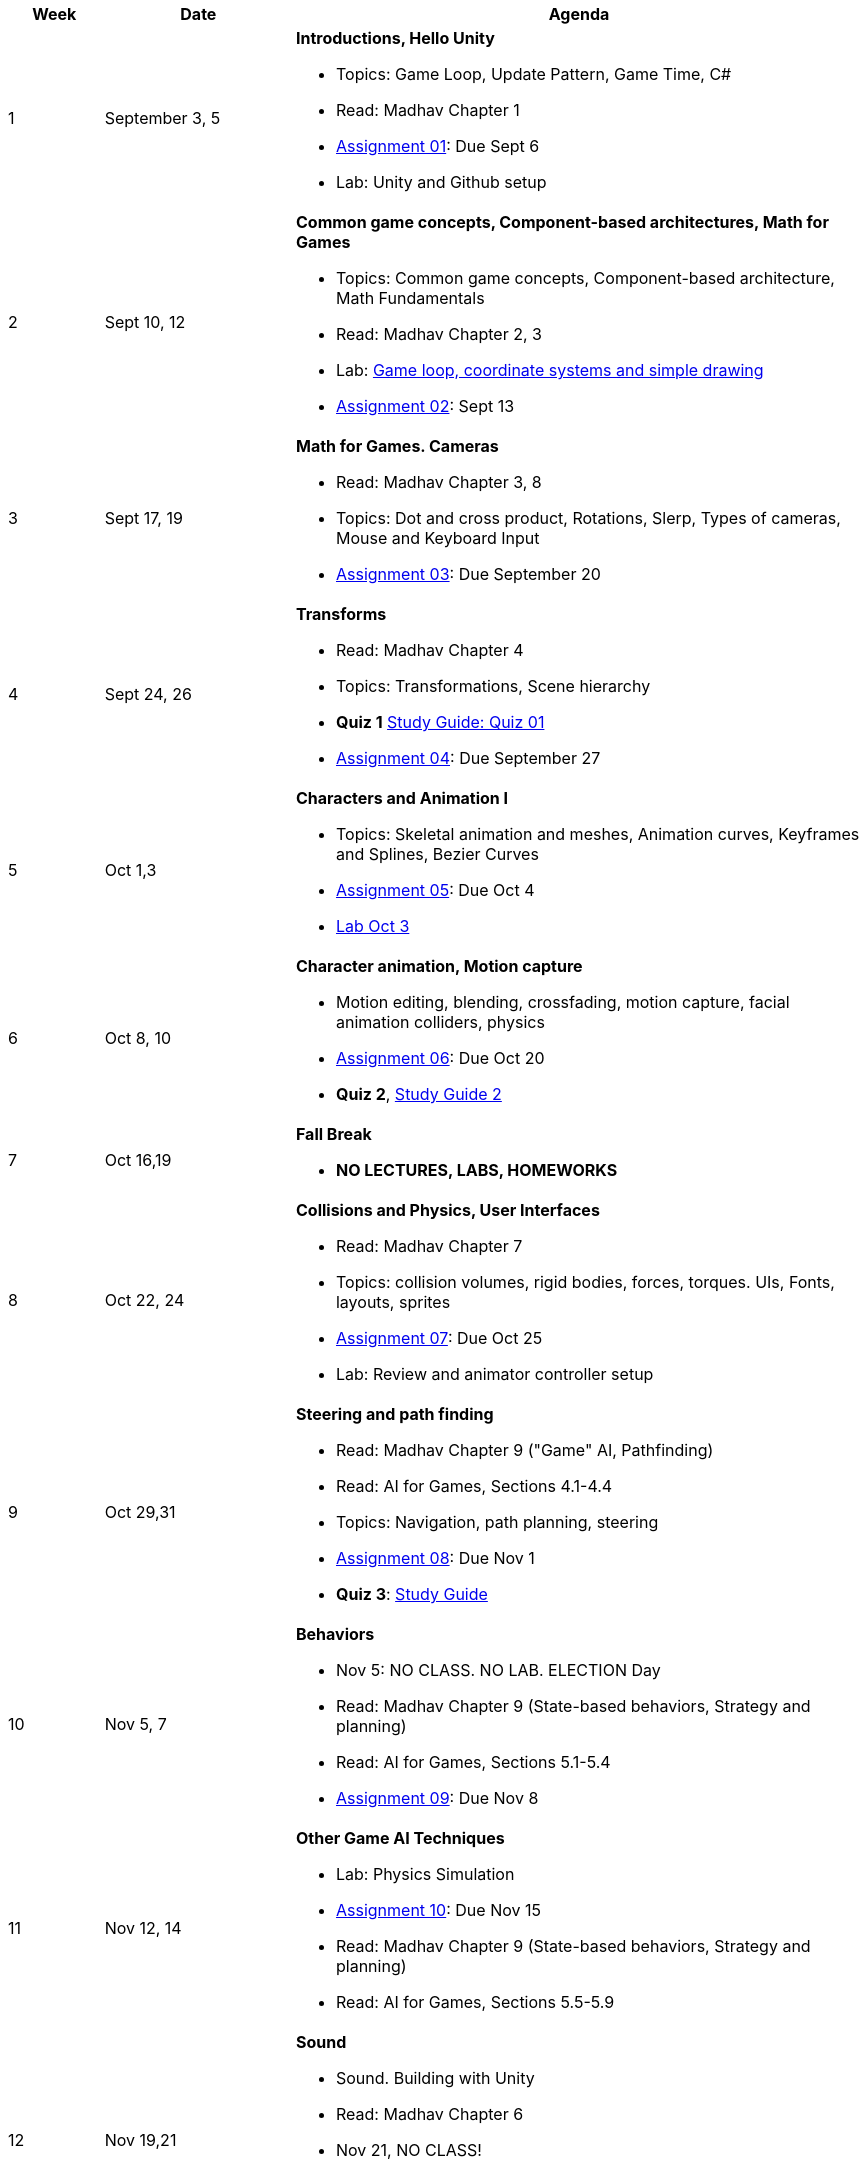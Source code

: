 [cols="1,2,6a", options="header"]
|===
| Week 
| Date 
| Agenda

//-----------------------------
| 1
| September 3, 5 anchor:week01[]
| *Introductions, Hello Unity* 

* Topics: Game Loop, Update Pattern, Game Time, C#
* Read: Madhav Chapter 1
* link:assts/asst01.html[Assignment 01]: Due Sept 6
* Lab: Unity and Github setup

//-----------------------------
| 2 
| Sept 10, 12 anchor:week02[]
| *Common game concepts, Component-based architectures, Math for Games* 

* Topics: Common game concepts, Component-based architecture, Math Fundamentals
* Read: Madhav Chapter 2, 3
* Lab: link:labs/lab-week02-2D.html[Game loop, coordinate systems and simple drawing]
* link:assts/asst02.html[Assignment 02]: Sept 13

//-----------------------------
|3
|Sept 17, 19 anchor:week03[]
|*Math for Games. Cameras* 

* Read: Madhav Chapter 3, 8
* Topics: Dot and cross product, Rotations, Slerp, Types of cameras, Mouse and Keyboard Input
* link:assts/asst03.html[Assignment 03]: Due September 20

//-----------------------------
|4
|Sept 24, 26 anchor:week04[]
|*Transforms*

* Read: Madhav Chapter 4
* Topics: Transformations, Scene hierarchy 
* **Quiz 1** link:studyguide1.html[Study Guide: Quiz 01]
* link:assts/asst04.html[Assignment 04]: Due September 27

//-----------------------------
|5
|Oct 1,3 anchor:week05[]
|*Characters and Animation I* 

* Topics: Skeletal animation and meshes, Animation curves, Keyframes and Splines, Bezier Curves
* link:assts/asst05.html[Assignment 05]: Due Oct 4
* link:labs/lab-week05-Transforms.html[Lab Oct 3]

//-----------------------------
|6
|Oct 8, 10 anchor:week06[]
|*Character animation, Motion capture* 

* Motion editing, blending, crossfading, motion capture, facial animation colliders, physics
* link:assts/asst06.html[Assignment 06]: Due Oct 20
* **Quiz 2**, link:studyguide2.html[Study Guide 2]

//-----------------------------
|7
|Oct 16,19 anchor:week08[]
|*Fall Break*

* *NO LECTURES, LABS, HOMEWORKS*

//-----------------------------
|8
|Oct 22, 24 anchor:week07[]
|*Collisions and Physics, User Interfaces* 

* Read: Madhav Chapter 7
* Topics: collision volumes, rigid bodies, forces, torques. UIs, Fonts, layouts, sprites
* link:assts/asst07.html[Assignment 07]: Due Oct 25
* Lab: Review and animator controller setup

//-----------------------------
|9
|Oct 29,31 anchor:week09[]
|*Steering and path finding* 

* Read: Madhav Chapter 9 ("Game" AI, Pathfinding)
* Read: AI for Games, Sections 4.1-4.4
* Topics: Navigation, path planning, steering
* link:assts/asst08.html[Assignment 08]: Due Nov 1 
* **Quiz 3**: link:studyguide2.html[Study Guide]

//-----------------------------
|10
|Nov 5, 7 anchor:week10[]
|*Behaviors* 

* Nov 5: NO CLASS. NO LAB. ELECTION Day
* Read: Madhav Chapter 9 (State-based behaviors, Strategy and planning)
* Read: AI for Games, Sections 5.1-5.4
* link:assts/asst09.html[Assignment 09]: Due Nov 8

//-----------------------------
|11
|Nov 12, 14 anchor:week11[]
|*Other Game AI Techniques*

* Lab: Physics Simulation
* link:assts/asst10.html[Assignment 10]: Due Nov 15
* Read: Madhav Chapter 9 (State-based behaviors, Strategy and planning)
* Read: AI for Games, Sections 5.5-5.9

//-----------------------------
|12
|Nov 19,21 anchor:week12[]
|*Sound*

* Sound. Building with Unity
* Read: Madhav Chapter 6
* Nov 21, NO CLASS!
* link:asst/project.html[Game Project Proposal] Due Nov 22
* Lab Nov 19: Homework Demo Day and Party

//-----------------------------
|13
|Nov 26 anchor:week13[]
|*Advanced Topics* 

* Potential Topics: Gameification, Game AI, Game modding, Emulators, VR/AR, Networking
* Lab: **Quiz 4**
* Nov 28: Thanksgiving, NO CLASS

//-----------------------------
|14
|Dec 3,5 anchor:week14[]
|*Advanced Topics* 

* Potential Topics: Gameification, Game AI, Game modding, Emulators, VR/AR, Networking
* Lab Dec 3, Game Milestone 1
//* link:assts/asst12.html[Assignment 12]: Due Dec 6

//-----------------------------
|15
|Dec 10,12 anchor:week15[]
|*Advanced Topics* 

* Topics: TBD
* Lab Dec 10, Final Game Demo Day and Party
* Game Project Github Due, Dec 13th, at midnight

|===


